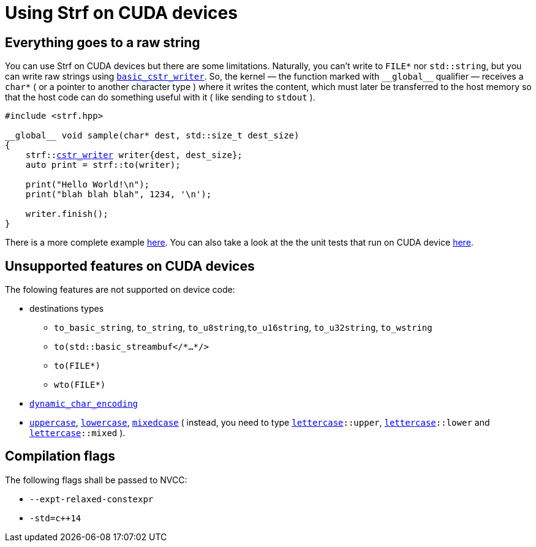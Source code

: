 ////
Distributed under the Boost Software License, Version 1.0.

See accompanying file LICENSE_1_0.txt or copy at
http://www.boost.org/LICENSE_1_0.txt
////

:cstr_writer: <<outbuff_hpp#basic_cstr_writer,cstr_writer>>
:basic_cstr_writer: <<outbuff_hpp#basic_cstr_writer,basic_cstr_writer>>

:strf-version: develop
:strf-src-root: https://github.com/robhz786/strf/blob/{strf-version}

= Using Strf on CUDA devices
:source-highlighter: prettify
:icons: font

== Everything goes to a raw string

You can use Strf on CUDA devices but there are some limitations.
Naturally, you can't write to `FILE*` nor `std::string`,
but you can write raw strings using `{basic_cstr_writer}`.
So, the kernel &#x2014; the function marked with `&#95;&#95;global&#95;&#95;`
qualifier &#x2014; receives a `char*` ( or a pointer to another character type )
where it writes the content, which must later be transferred to the host memory
so that the host code can do something useful with it ( like sending to `stdout` ).

[source,cpp,subs=normal]
----
#include <strf.hpp>

&#95;&#95;global&#95;&#95; void sample(char* dest, std::size_t dest_size)
{
    strf::{cstr_writer} writer{dest, dest_size};
    auto print = strf::to(writer);

    print("Hello World!\n");
    print("blah blah blah", 1234, '\n');

    writer.finish();
}
----

There is a more complete example {strf-src-root}/example/cuda.cu[here].
You can also take a look at the the unit tests that run on CUDA device
{strf-src-root}/test/main_cuda.cu[here].

== Unsupported features on CUDA devices

The folowing features are not supported on device code:

* destinations types
** `to_basic_string`, `to_string`, `to_u8string`,`to_u16string`,
   `to_u32string`, `to_wstring`
** `to(std::basic_streambuf</{asterisk}...{asterisk}/>`
** `to(FILE{asterisk})`
** `wto(FILE{asterisk})`
* `<<strf_hpp#dynamic_char_encoding,dynamic_char_encoding>>`
* `<<quick_reference#lettercase,uppercase>>`, `<<quick_reference#lettercase,lowercase>>`,
  `<<quick_reference#lettercase,mixedcase>>` ( instead, you need to type
   `<<quick_reference#lettercase,lettercase>>::upper`,
   `<<quick_reference#lettercase,lettercase>>::lower` and
   `<<quick_reference#lettercase,lettercase>>::mixed` ).

== Compilation flags

The following flags shall be passed to NVCC:

* `--expt-relaxed-constexpr`
* `-std=c++14`


////
== Dealing with limited stack memory

Strf tends to use a fairly amount of stack memory, which is particularly
limited on device code. So





Avoid passing too many arguments in `strf::to(dest)(/{asterisk}arguments...{asterisk}/)`
because that may require too much stack memory, which tends to be particularly
limited on device code.

Instead, increase the number of calls to of arguments. For example, intead of:

[source,cpp]
----
strf::to(dest)( arg1, arg2, arg3, arg4, arg5
              , arg6, arg7, arg8, arg9, arg10
              , arg11, arg12, arg13, arg14, arg15
              , arg16, arg17, arg18, arg19, arg20
              , arg21, arg22, arg23, arg24, arg25 );
----

do:
[source,cpp]
----
strf::to(dest)(arg1, arg2, arg3, arg4, arg5);
strf::to(dest)(arg6, arg7, arg8, arg9, arg10);
strf::to(dest)(arg11, arg12, arg13, arg14, arg15);
strf::to(dest)(arg16, arg17, arg18, arg19, arg20);
strf::to(dest)(arg21, arg22, arg23, arg24, arg25);
----

, or:

[source,cpp]
----
auto print = strf::to(dest);

print(arg1, arg2, arg3, arg4, arg5);
print(arg6, arg7, arg8, arg9, arg10);
print(arg11, arg12, arg13, arg14, arg15);
print(arg16, arg17, arg18, arg19, arg20);
print(arg21, arg22, arg23, arg24, arg25);

----
////
